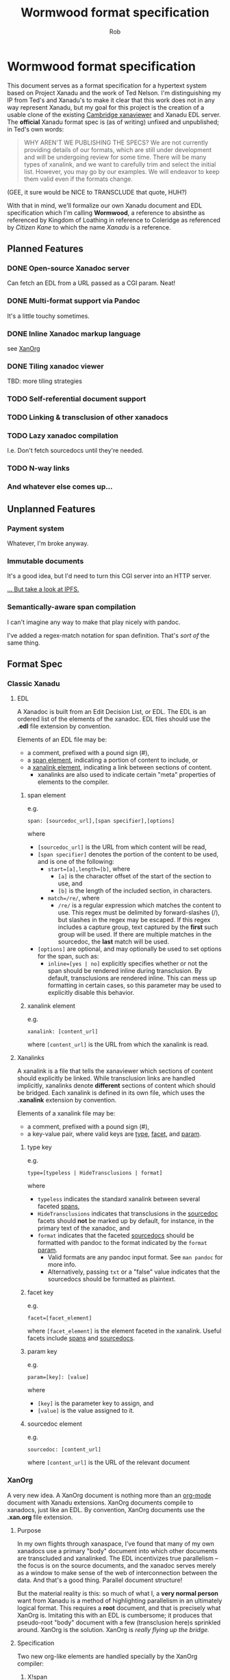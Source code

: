 #+TITLE: Wormwood format specification
#+AUTHOR: Rob
#+EMAIL: contact@robkel.ly

* Wormwood format specification

This document serves as a format specification for a hypertext system based on
Project Xanadu and the work of Ted Nelson. I'm distinguishing my IP from Ted's
and Xanadu's to make it clear that this work does not in any way represent
Xanadu, but my goal for this project is the creation of a usable clone of the
existing [[http://perma.pub/xanaviewer3/][Cambridge xanaviewer]] and Xanadu EDL server. The *official* Xanadu format
spec is (as of writing) unfixed and unpublished; in Ted's own words:

#+BEGIN_QUOTE
WHY AREN'T WE PUBLISHING THE SPECS?
We are not currently providing details of our formats, which are still under
development and will be undergoing review for some time.  There will be many
types of xanalink, and we want to carefully trim and select the initial list.
However, you may go by our examples.  We will endeavor to keep them valid even
if the formats change.
#+END_QUOTE

(GEE, it sure would be NICE to TRANSCLUDE that quote, HUH?)

With that in mind, we'll formalize our own Xanadu document and EDL specification
which I'm calling *Wormwood*, a reference to absinthe as referenced by Kingdom of
Loathing in reference to Coleridge as referenced by /Citizen Kane/ to which the
name /Xanadu/ is a reference.

** Planned Features

*** DONE Open-source Xanadoc server
    CLOSED: [2018-06-05 Tue 04:38]

    Can fetch an EDL from a URL passed as a CGI param. Neat!

*** DONE Multi-format support via Pandoc
    CLOSED: [2018-06-05 Tue 04:38]

    It's a little touchy sometimes.

*** DONE Inline Xanadoc markup language
    CLOSED: [2018-06-05 Tue 04:40]

    see [[XanOrg]]

*** DONE Tiling xanadoc viewer
    CLOSED: [2018-06-05 Tue 04:41]

    TBD: more tiling strategies

*** TODO Self-referential document support

*** TODO Linking & transclusion of other xanadocs

*** TODO Lazy xanadoc compilation

    I.e. Don't fetch sourcedocs until they're needed.

*** TODO N-way links

*** And whatever else comes up...

** Unplanned Features

*** Payment system

    Whatever, I'm broke anyway.

*** Immutable documents

    It's a good idea, but I'd need to turn this CGI server into an HTTP
    server.

    [[https://ipfs.io][... But take a look at IPFS.]]

*** Semantically-aware span compilation

    I can't imagine any way to make that play nicely with pandoc.

    I've added a regex-match notation for span definition. That's /sort of/ the
    same thing.

** Format Spec

*** Classic Xanadu

**** EDL

     A Xanadoc is built from an Edit Decision List, or EDL. The EDL is an ordered
     list of the elements of the xanadoc. EDL files should use the *.edl* file
     extension by convention.

     Elements of an EDL file may be:
     - a comment, prefixed with a pound sign (#),
     - a [[span-element][span element]], indicating a portion of content to include, or
     - a [[xanalink-element][xanalink element]], indicating a link between sections of content.
       - xanalinks are also used to indicate certain "meta" properties of elements
         to the compiler.

***** span element <<span-element>>

      e.g.

      ~span: [sourcedoc_url],[span specifier],[options]~


      where
      - ~[sourcedoc_url]~ is the URL from which content will be read,
      - ~[span specifier]~ denotes the portion of the content to be used, and is
        one of the following:
        - ~start=[a],length=[b]~, where
          - ~[a]~ is the character offset of the start of the section to use, and
          - ~[b]~ is the length of the included section, in characters.
        - ~match=/re/~, where
          - ~/re/~ is a regular expression which matches the content to use. This
            regex must be delimited by forward-slashes (/), but slashes in the
            regex may be escaped. If this regex includes a capture group, text
            captured by the *first* such group will be used. If there are multiple
            matches in the sourcedoc, the *last* match will be used.
      - ~[options]~ are optional, and may optionally be used to set options for
        the span, such as:
        - ~inline=[yes | no]~ explicitly specifies whether or not the span should
          be rendered inline during transclusion. By default, transclusions are
          rendered inline. This can mess up formatting in certain cases, so this
          parameter may be used to explicitly disable this behavior.

***** xanalink element <<xanalink-element>>

      e.g.

      ~xanalink: [content_url]~

      where ~[content_url]~ is the URL from which the xanalink is read.

**** Xanalinks

     A xanalink is a file that tells the xanaviewer which sections of content
     should explicitly be linked. While transclusion links are handled implicitly,
     xanalinks denote *different* sections of content which should be bridged. Each
     xanalink is defined in its own file, which uses the *.xanalink* extension by
     convention.

     Elements of a xanalink file may be:
     - a comment, prefixed with a pound sign (#),
     - a key-value pair, where valid keys are [[type-key][type]], [[facet-key][facet]], and [[param-key][param]].

***** type key <<type-key>>

      e.g.

      ~type=[typeless | HideTransclusions | format]~

      where
      - ~typeless~ indicates the standard xanalink between several faceted [[span-element][spans]],
      - ~HideTransclusions~ indicates that transclusions in the [[sourcedoc-element][sourcedoc]] facets
        should *not* be marked up by default, for instance, in the primary text of
        the xanadoc, and
      - ~format~ indicates that the faceted [[sourcedoc-element][sourcedocs]] should be formatted with
        pandoc to the format indicated by the ~format~ [[param-key][param]].
        - Valid formats are any pandoc input format. See ~man pandoc~ for more info.
        - Alternatively, passing ~txt~ or a "false" value indicates that the
          sourcedocs should be formatted as plaintext.

***** facet key <<facet-key>>

      e.g.

      ~facet=[facet_element]~

      where ~[facet_element]~ is the element faceted in the xanalink. Useful facets
      include [[span-element][spans]] and [[sourcedoc-element][sourcedocs]].

***** param key <<param-key>>

      e.g.

      ~param=[key]: [value]~

      where
      - ~[key]~ is the parameter key to assign, and
      - ~[value]~ is the value assigned to it.

***** sourcedoc element <<sourcedoc-element>>

      e.g.

      ~sourcedoc: [content_url]~

      where ~[content_url]~ is the URL of the relevant document

*** XanOrg <<XanOrg>>

    A very new idea. A XanOrg document is nothing more than an [[https://orgmode.org/][org-mode]] document
    with Xanadu extensions. XanOrg documents compile to xanadocs, just like an
    EDL. By convention, XanOrg documents use the *.xan.org* file extension.

**** Purpose

     In my own flights through xanaspace, I've found that many of my own xanadocs
     use a primary "body" document into which other documents are transcluded and
     xanalinked. The EDL incentivizes true parallelism -- the focus is on the
     source documents, and the xanadoc serves merely as a window to make sense of
     the web of interconnection between the data. And that's a good
     thing. Parallel document structure!

     But the material reality is this: so much of what I, a *very normal person*
     want from Xanadu is a method of highlighting parallelism in an ultimately
     logical format. This requires a *root* document, and that is precisely what
     XanOrg is. Imitating this with an EDL is cumbersome; it produces that
     pseudo-root "body" document with a few (transclusion here)s sprinkled around.
     XanOrg is the solution. XanOrg is /really flying up the bridge./

**** Specification

     Two new org-like elements are handled specially by the XanOrg compiler:

***** X!span

#+BEGIN_EXAMPLE
[[X!span:span_element]]
#+END_EXAMPLE

    where ~span_element~ is a [[span-element][span element]] URL and parameter string. The entire
    element will be replaced with the specified transcluded element.

    e.g.

#+BEGIN_EXAMPLE
To quote myself, [[X!span:docs/quote.txt,start=0,length=51]], which sums it up.
#+END_EXAMPLE

***** X!link

#+BEGIN_EXAMPLE
[[X!link:span_element][link_text]]
#+END_EXAMPLE

    where:
    - ~span_element~ is a [[span-element][span element]] URL and parameter string, and
    - ~link_text~ is the local text to be linked.

    e.g.

#+BEGIN_EXAMPLE
See [[X!span:docs/faq.txt,start=20,length=60][the FAQ]] for more information.
#+END_EXAMPLE

** Piece Server

   All current Xanadu implementations of which I'm aware, ours included, compile
   xanadocs /monolithically/: An EDL (or XanOrg) is sent to the server, the server
   fetches all sourcedocs, compiles one great big xanadoc, and sends absolutely
   everything back to the viewer in a big response.

   This approach has a few inherent issues. The most obvious is speed. A Xanadoc
   with a small link to a large document can take a very long time to be
   compiled. The monolithic approach also constrains document structure. Xanadoc
   compilation should be agnostic to the "root" document, but this is not
   natural to monolithic compilation.

   My solution is a piecewise Xanadu model. This requires a new document
   compilation server, plus a significant offloading of functionality from the
   compiler to the client.

*** Piecewise Xanadu use case

    A simple description of a use case in the piecewise Xanadu model:

    |  t | Who        | does what:                                           |
    |----+------------+------------------------------------------------------|
    |  1 | The user   | inputs an EDL/XanOrg/URL to view                     |
    |  2 | The client | passes the argument to the server                    |
    |  3 | The server | parses the argument                                  |
    |  4 | Server     | returns a /skeleton/ xanadoc                           |
    |  5 | Client     | renders the response, showing spans as "loading"     |
    |  5 | Server     | fetches all sourcedocs and caches them locally       |
    |  6 | Client     | asynchronously requests each span from the server    |
    |  7 | Server     | gets a requested sourcedoc from the cache            |
    |  8 | Server     | decorates the doc with [[control-tags][control tags]] around elements |
    |  9 | Server     | returns the sourcedoc after formatting               |
    | 10 | Client     | marks up the response sourcedoc                      |
    | 11 | Client     | renders the transcluded span to the xanadoc          |
    |  6 | User       | clicks a xanalink to an unloaded sourcedoc           |
    |  7 | Client     | shows an unloaded document                           |
    |  8 | Client     | requests the sourcedoc from the server               |
    |  9 | Server     | gets doc, decorates, formats, returns as before      |
    | 10 | Client     | marks up, renders as before to the unloaded document |

*** Server interface spec

    Commands to the endpoint have two parameters: ~action~ and an argument.

**** ~action=compile~

     Compile a skeleton xanadoc from the parameter.

***** argument: ~url~ or ~edl~

      If given a ~url~, fetches the URL and builds the skeleton. Alternatively
      accepts a raw ~edl~ and builds it.

***** response <<compile-response>>

      On success, returns a JSON object:

      - ~array: spans~

        An array of unloaded transcluded spans that will comprise the xanadoc.
        Each element is a JSON object:

        - ~string: url~

          The URL of the sourcedoc. Will be used to locate the cached sourcedoc
          contents when requested.

        - ~int: n~

          The index of the span, beginning at 0. Spans will be rendered in this
          order, ascending.

        - ~int: start~

          The character offset of the start of the transcluded portion of the
          sourcedoc.

        - ~int: length~

          The number of characters to be transcluded from the sourcedoc.

        - ~bool: inline~

          Should this span be rendered inline or as a block?

        - ~bool: hidden~

          Should this span's transclusion be displayed or hidden?

        - ~string: format~

          The parsed document type of the sourcedoc, for formatting with
          pandoc.

      - ~array: links~

        An array of parsed xanalinks from the xanadoc.
        Each element is a JSON object:

        - ~int: n~

          The index of the xanalink, beginning at 0. Unlike with spans, this is
          used strictly as an ID and has no bearing on rendering.

        - ~array: facets~

          An array of faceted spans included in this link. Each element is a
          JSON object:

          - ~string: url~

            The URL of the sourcedoc. Will be used to locate the cached
            sourcedoc contents when requested.

          - ~int: start~

            The character offset of the start of the linked portion of the
            sourcedoc.

          - ~int: length~

            The number of characters to be linked in the sourcedoc.

**** ~action=fulfill~

     Retrieve the contents of the requested document, decorate with [[control-tags][control tags]]
     for xanadu elements, and format with ~pandoc~.

***** argument: ~sourcedoc~

      A JSON object:

      - ~string: url~

        The URL used the identify the sourcedoc. This should be a URL taken
        from the [[compile-response][response from `compile`]], since this will be used to retrieve
        the document from the cache.

      - ~array: includes~

        A list of xanadu elements which include this sourcedoc. The document
        will be decorated with [[control-tags][control tags]] for each of these. Each element is
        a JSON object:

        - ~string: type~

          The type of the included element, either ~span~ or ~link~.

        - ~int: n~

          The index of the element, which has client semantics.

        - ~int: start~

          The character offset of the start of the included portion of the
          sourcedoc.

        - ~int: length~

          The number of characters included by this element.

***** response

      On success, returns a JSON object (for uniformity):

      - ~string: contents~

        The full contents of the requested sourcedoc, with xanadu elements
        decorated using [[control-tags][control tags]].

**** Control tags <<control-tags>>

     In Xanadu mark-up, the offsets of spans are given using plaintext character
     offsets. This obviously doesn't play nice with document formatting, so
     sourcedocs must be annotated with /control tags/ before formatting which can
     be /dereferenced/ later into their appropriate elements.

     There are a few constraints to be mindful of in selecting a good control
     sequence. A "good" control sequence...

     - ... must be encodable in the JSON response from the web server to the
       client
     - ... must be able to hold semantics for the client and server --- namely,
       the element's type and index.
     - ... must not have semantics for any concievable mark-up format we wish to
       support (otherwise, it'll be mangled by ~pandoc~)
     - ... cannot plausibly appear in the contents of any sourcedoc.

     To that end, I'm proposing the following control sequence:

#+BEGIN_EXAMPLE
     \x{1f}[type];[n];[tag]\x{1f}
#+END_EXAMPLE

     where:

     - ~\x{1f}~ is the [[https://en.wikipedia.org/wiki/C0_and_C1_control_codes#C0_(ASCII_and_derivatives)][C0 Unit Separator]] control character,
     - ~[type]~ is the element type, either ~S~ for span or ~L~ for link,
     - ~[n]~ is the element index, an integer, and
     - ~[tag]~ is the tag type, either ~O~ for open or ~C~ for close.
